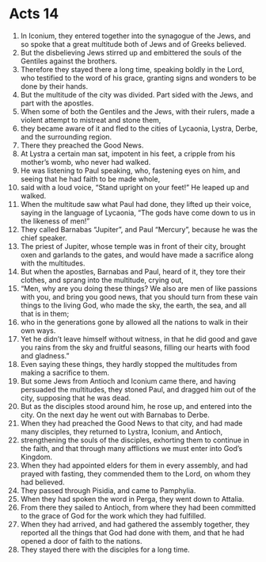 ﻿
* Acts 14
1. In Iconium, they entered together into the synagogue of the Jews, and so spoke that a great multitude both of Jews and of Greeks believed. 
2. But the disbelieving Jews stirred up and embittered the souls of the Gentiles against the brothers. 
3. Therefore they stayed there a long time, speaking boldly in the Lord, who testified to the word of his grace, granting signs and wonders to be done by their hands. 
4. But the multitude of the city was divided. Part sided with the Jews, and part with the apostles. 
5. When some of both the Gentiles and the Jews, with their rulers, made a violent attempt to mistreat and stone them, 
6. they became aware of it and fled to the cities of Lycaonia, Lystra, Derbe, and the surrounding region. 
7. There they preached the Good News. 
8. At Lystra a certain man sat, impotent in his feet, a cripple from his mother’s womb, who never had walked. 
9. He was listening to Paul speaking, who, fastening eyes on him, and seeing that he had faith to be made whole, 
10. said with a loud voice, “Stand upright on your feet!” He leaped up and walked. 
11. When the multitude saw what Paul had done, they lifted up their voice, saying in the language of Lycaonia, “The gods have come down to us in the likeness of men!” 
12. They called Barnabas “Jupiter”, and Paul “Mercury”, because he was the chief speaker. 
13. The priest of Jupiter, whose temple was in front of their city, brought oxen and garlands to the gates, and would have made a sacrifice along with the multitudes. 
14. But when the apostles, Barnabas and Paul, heard of it, they tore their clothes, and sprang into the multitude, crying out, 
15. “Men, why are you doing these things? We also are men of like passions with you, and bring you good news, that you should turn from these vain things to the living God, who made the sky, the earth, the sea, and all that is in them; 
16. who in the generations gone by allowed all the nations to walk in their own ways. 
17. Yet he didn’t leave himself without witness, in that he did good and gave you rains from the sky and fruitful seasons, filling our hearts with food and gladness.” 
18. Even saying these things, they hardly stopped the multitudes from making a sacrifice to them. 
19. But some Jews from Antioch and Iconium came there, and having persuaded the multitudes, they stoned Paul, and dragged him out of the city, supposing that he was dead. 
20. But as the disciples stood around him, he rose up, and entered into the city. On the next day he went out with Barnabas to Derbe. 
21. When they had preached the Good News to that city, and had made many disciples, they returned to Lystra, Iconium, and Antioch, 
22. strengthening the souls of the disciples, exhorting them to continue in the faith, and that through many afflictions we must enter into God’s Kingdom. 
23. When they had appointed elders for them in every assembly, and had prayed with fasting, they commended them to the Lord, on whom they had believed. 
24. They passed through Pisidia, and came to Pamphylia. 
25. When they had spoken the word in Perga, they went down to Attalia. 
26. From there they sailed to Antioch, from where they had been committed to the grace of God for the work which they had fulfilled. 
27. When they had arrived, and had gathered the assembly together, they reported all the things that God had done with them, and that he had opened a door of faith to the nations. 
28. They stayed there with the disciples for a long time. 
